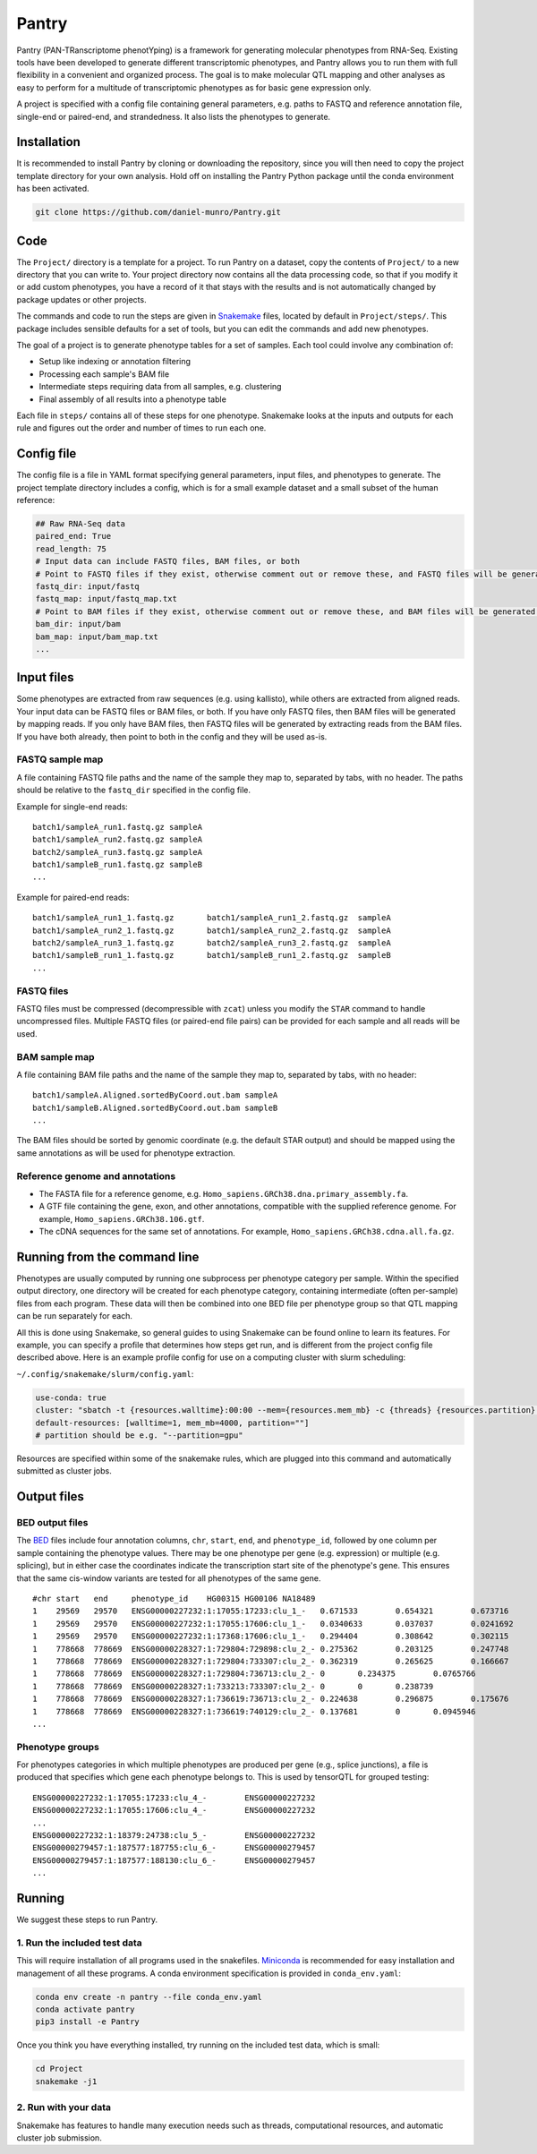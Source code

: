 ======
Pantry
======

Pantry (PAN-TRanscriptome phenotYping) is a framework for generating molecular phenotypes from RNA-Seq. Existing tools have been developed to generate different transcriptomic phenotypes, and Pantry allows you to run them with full flexibility in a convenient and organized process. The goal is to make molecular QTL mapping and other analyses as easy to perform for a multitude of transcriptomic phenotypes as for basic gene expression only.

A project is specified with a config file containing general parameters, e.g. paths to FASTQ and reference annotation file, single-end or paired-end, and strandedness. It also lists the phenotypes to generate.

Installation
============

It is recommended to install Pantry by cloning or downloading the repository, since you will then need to copy the project template directory for your own analysis. Hold off on installing the Pantry Python package until the conda environment has been activated.

.. code-block:: shell

   git clone https://github.com/daniel-munro/Pantry.git


Code
====

The ``Project/`` directory is a template for a project. To run Pantry on a dataset, copy the contents of ``Project/`` to a new directory that you can write to. Your project directory now contains all the data processing code, so that if you modify it or add custom phenotypes, you have a record of it that stays with the results and is not automatically changed by package updates or other projects.

The commands and code to run the steps are given in `Snakemake <https://snakemake.github.io/>`_ files, located by default in ``Project/steps/``. This package includes sensible defaults for a set of tools, but you can edit the commands and add new phenotypes.

The goal of a project is to generate phenotype tables for a set of samples. Each tool could involve any combination of:

- Setup like indexing or annotation filtering
- Processing each sample's BAM file
- Intermediate steps requiring data from all samples, e.g. clustering
- Final assembly of all results into a phenotype table

Each file in ``steps/`` contains all of these steps for one phenotype. Snakemake looks at the inputs and outputs for each rule and figures out the order and number of times to run each one.

Config file
===========

The config file is a file in YAML format specifying general parameters, input files, and phenotypes to generate. The project template directory includes a config, which is for a small example dataset and a small subset of the human reference:

.. code-block:: yaml

  ## Raw RNA-Seq data
  paired_end: True
  read_length: 75
  # Input data can include FASTQ files, BAM files, or both
  # Point to FASTQ files if they exist, otherwise comment out or remove these, and FASTQ files will be generated from BAM files:
  fastq_dir: input/fastq
  fastq_map: input/fastq_map.txt
  # Point to BAM files if they exist, otherwise comment out or remove these, and BAM files will be generated from FASTQ files:
  bam_dir: input/bam
  bam_map: input/bam_map.txt
  ...

Input files
===========

Some phenotypes are extracted from raw sequences (e.g. using kallisto), while others are extracted from aligned reads. Your input data can be FASTQ files or BAM files, or both. If you have only FASTQ files, then BAM files will be generated by mapping reads. If you only have BAM files, then FASTQ files will be generated by extracting reads from the BAM files. If you have both already, then point to both in the config and they will be used as-is.

FASTQ sample map
----------------

A file containing FASTQ file paths and the name of the sample they map to, separated by tabs, with no header. The paths should be relative to the ``fastq_dir`` specified in the config file.

Example for single-end reads::

   batch1/sampleA_run1.fastq.gz	sampleA
   batch1/sampleA_run2.fastq.gz	sampleA
   batch2/sampleA_run3.fastq.gz	sampleA
   batch1/sampleB_run1.fastq.gz	sampleB
   ...

Example for paired-end reads::

   batch1/sampleA_run1_1.fastq.gz	batch1/sampleA_run1_2.fastq.gz	sampleA
   batch1/sampleA_run2_1.fastq.gz	batch1/sampleA_run2_2.fastq.gz	sampleA
   batch2/sampleA_run3_1.fastq.gz	batch2/sampleA_run3_2.fastq.gz	sampleA
   batch1/sampleB_run1_1.fastq.gz	batch1/sampleB_run1_2.fastq.gz	sampleB
   ...

FASTQ files
-----------

FASTQ files must be compressed (decompressible with ``zcat``) unless you modify the ``STAR`` command to handle uncompressed files. Multiple FASTQ files (or paired-end file pairs) can be provided for each sample and all reads will be used.

BAM sample map
----------------

A file containing BAM file paths and the name of the sample they map to, separated by tabs, with no header::

   batch1/sampleA.Aligned.sortedByCoord.out.bam	sampleA
   batch1/sampleB.Aligned.sortedByCoord.out.bam	sampleB
   ...

The BAM files should be sorted by genomic coordinate (e.g. the default STAR output) and should be mapped using the same annotations as will be used for phenotype extraction.

Reference genome and annotations
--------------------------------

- The FASTA file for a reference genome, e.g. ``Homo_sapiens.GRCh38.dna.primary_assembly.fa``.
- A GTF file containing the gene, exon, and other annotations, compatible with the supplied reference genome. For example, ``Homo_sapiens.GRCh38.106.gtf``.
- The cDNA sequences for the same set of annotations. For example, ``Homo_sapiens.GRCh38.cdna.all.fa.gz``.

Running from the command line
=============================

Phenotypes are usually computed by running one subprocess per phenotype category per sample. Within the specified output directory, one directory will be created for each phenotype category, containing intermediate (often per-sample) files from each program. These data will then be combined into one BED file per phenotype group so that QTL mapping can be run separately for each.

All this is done using Snakemake, so general guides to using Snakemake can be found online to learn its features. For example, you can specify a profile that determines how steps get run, and is different from the project config file described above. Here is an example profile config for use on a computing cluster with slurm scheduling:

``~/.config/snakemake/slurm/config.yaml``:

.. code-block:: yaml

   use-conda: true
   cluster: "sbatch -t {resources.walltime}:00:00 --mem={resources.mem_mb} -c {threads} {resources.partition} --mail-type=FAIL --mail-user=dmunro@scripps.edu"
   default-resources: [walltime=1, mem_mb=4000, partition=""]
   # partition should be e.g. "--partition=gpu"

Resources are specified within some of the snakemake rules, which are plugged into this command and automatically submitted as cluster jobs.

Output files
============

BED output files
----------------

The `BED <https://genome.ucsc.edu/FAQ/FAQformat.html#format1>`_ files include four annotation columns, ``chr``, ``start``, ``end``, and ``phenotype_id``, followed by one column per sample containing the phenotype values. There may be one phenotype per gene (e.g. expression) or multiple (e.g. splicing), but in either case the coordinates indicate the transcription start site of the phenotype's gene. This ensures that the same cis-window variants are tested for all phenotypes of the same gene.

::

   #chr	start	end	phenotype_id	HG00315	HG00106	NA18489
   1	29569	29570	ENSG00000227232:1:17055:17233:clu_1_-	0.671533	0.654321	0.673716
   1	29569	29570	ENSG00000227232:1:17055:17606:clu_1_-	0.0340633	0.037037	0.0241692
   1	29569	29570	ENSG00000227232:1:17368:17606:clu_1_-	0.294404	0.308642	0.302115
   1	778668	778669	ENSG00000228327:1:729804:729898:clu_2_-	0.275362	0.203125	0.247748
   1	778668	778669	ENSG00000228327:1:729804:733307:clu_2_-	0.362319	0.265625	0.166667
   1	778668	778669	ENSG00000228327:1:729804:736713:clu_2_-	0	0.234375	0.0765766
   1	778668	778669	ENSG00000228327:1:733213:733307:clu_2_-	0	0	0.238739
   1	778668	778669	ENSG00000228327:1:736619:736713:clu_2_-	0.224638	0.296875	0.175676
   1	778668	778669	ENSG00000228327:1:736619:740129:clu_2_-	0.137681	0	0.0945946
   ...

Phenotype groups
----------------

For phenotypes categories in which multiple phenotypes are produced per gene (e.g., splice junctions), a file is produced that specifies which gene each phenotype belongs to. This is used by tensorQTL for grouped testing:

::

   ENSG00000227232:1:17055:17233:clu_4_-	ENSG00000227232
   ENSG00000227232:1:17055:17606:clu_4_-	ENSG00000227232
   ...
   ENSG00000227232:1:18379:24738:clu_5_-	ENSG00000227232
   ENSG00000279457:1:187577:187755:clu_6_-	ENSG00000279457
   ENSG00000279457:1:187577:188130:clu_6_-	ENSG00000279457
   ...

Running
=======

We suggest these steps to run Pantry.

1. Run the included test data
-----------------------------

This will require installation of all programs used in the snakefiles. `Miniconda <https://docs.conda.io/en/latest/miniconda.html>`_ is recommended for easy installation and management of all these programs. A conda environment specification is provided in ``conda_env.yaml``:

.. code-block:: shell

   conda env create -n pantry --file conda_env.yaml
   conda activate pantry
   pip3 install -e Pantry

Once you think you have everything installed, try running on the included test data, which is small:

.. code-block:: shell

   cd Project
   snakemake -j1

2. Run with your data
---------------------

Snakemake has features to handle many execution needs such as threads, computational resources, and automatic cluster job submission.

